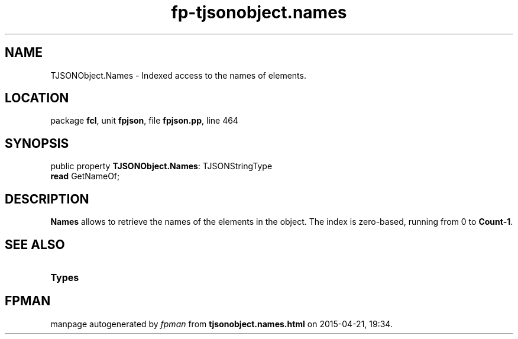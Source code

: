 .\" file autogenerated by fpman
.TH "fp-tjsonobject.names" 3 "2014-03-14" "fpman" "Free Pascal Programmer's Manual"
.SH NAME
TJSONObject.Names - Indexed access to the names of elements.
.SH LOCATION
package \fBfcl\fR, unit \fBfpjson\fR, file \fBfpjson.pp\fR, line 464
.SH SYNOPSIS
public property \fBTJSONObject.Names\fR: TJSONStringType
  \fBread\fR GetNameOf;
.SH DESCRIPTION
\fBNames\fR allows to retrieve the names of the elements in the object. The index is zero-based, running from 0 to \fBCount-1\fR.


.SH SEE ALSO
.TP
.B Types


.SH FPMAN
manpage autogenerated by \fIfpman\fR from \fBtjsonobject.names.html\fR on 2015-04-21, 19:34.

